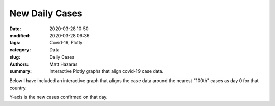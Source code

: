 New Daily Cases
###########################

:date: 2020-03-28 10:50
:modified: 2020-03-28 06:36
:tags: Covid-19, Plotly
:category: Data
:slug: Daily Cases
:authors: Matt Hazaras
:summary: Interactive Plotly graphs that align covid-19 case data.

Below I have included an interactive graph that aligns the case data around the nearest "100th" cases as day 0 for that country.

Y-axis is the new cases confirmed on that day.

.. raw:: html
    :file: differences.html